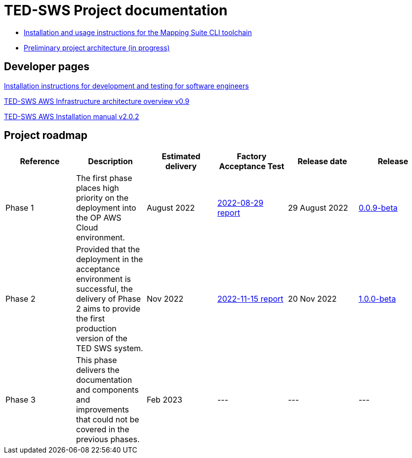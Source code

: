 = TED-SWS Project documentation

* xref:mapping_suite_cli_toolchain.adoc[Installation and usage instructions for the Mapping Suite CLI toolchain]
* link:{attachmentsdir}/ted-sws-architecture/index.html[Preliminary project architecture (in progress)^]


== Developer pages

xref:demo_installation.adoc[Installation instructions for development and testing for software engineers]

xref:attachment$/aws-infra-docs/TED-SWS-AWS-Infrastructure-architecture-overview-v0.9.pdf[TED-SWS AWS Infrastructure architecture overview v0.9]

xref:attachment$/aws-infra-docs/TED-SWS Installation manual v2.0.2.pdf[TED-SWS AWS Installation manual v2.0.2]

== Project roadmap

|===
|Reference | Description | Estimated delivery | Factory Acceptance Test | Release date | Release

| Phase 1 | The first phase places high priority on the deployment into the OP AWS Cloud environment.| August 2022 | xref:attachment$/FATs/2022-08-29-report/index.html[2022-08-29 report] | 29 August 2022 | link:https://github.com/OP-TED/ted-rdf-conversion-pipeline/releases/tag/0.0.9-beta[0.0.9-beta]
| Phase 2 | Provided that the deployment in the acceptance environment is successful, the delivery of Phase 2 aims to provide the first production version of the TED SWS system. | Nov 2022 | xref:attachment$/FATs/2022-11-15-TED-SWS-FAT-complete.html[2022-11-15 report] | 20 Nov 2022 | https://github.com/OP-TED/ted-rdf-conversion-pipeline/releases/tag/1.0.0-beta[1.0.0-beta]
| Phase 3 | This phase delivers the documentation and components and improvements that could not be covered in the previous phases. | Feb 2023 | --- | --- | ---

|===






